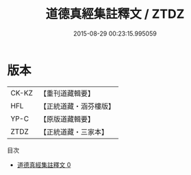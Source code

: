#+TITLE: 道德真經集註釋文 / ZTDZ

#+DATE: 2015-08-29 00:23:15.995059
* 版本
 |     CK-KZ|【重刊道藏輯要】|
 |       HFL|【正統道藏・涵芬樓版】|
 |      YP-C|【原版道藏輯要】|
 |      ZTDZ|【正統道藏・三家本】|
目次
 - [[file:KR5c0096_000.txt][道德真經集註釋文 0]]
